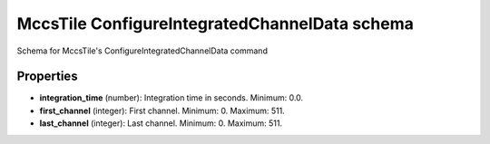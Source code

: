 ==============================================
MccsTile ConfigureIntegratedChannelData schema
==============================================

Schema for MccsTile's ConfigureIntegratedChannelData command

**********
Properties
**********

* **integration_time** (number): Integration time in seconds. Minimum: 0.0.

* **first_channel** (integer): First channel. Minimum: 0. Maximum: 511.

* **last_channel** (integer): Last channel. Minimum: 0. Maximum: 511.

